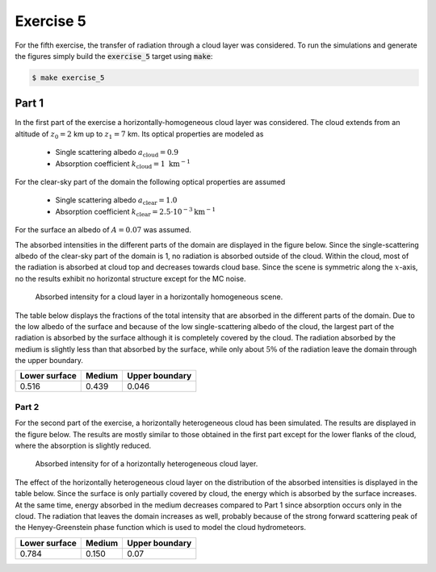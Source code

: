 Exercise 5
----------

For the fifth exercise, the transfer of radiation through a cloud layer was
considered. To run the simulations and generate the figures simply build
the :code:`exercise_5` target using :code:`make`:

.. code:: bash

 $ make exercise_5

Part 1
======

In the first part of the exercise a horizontally-homogeneous cloud layer was
considered. The cloud extends from an altitude of :math:`z_0 = 2` km up to
:math:`z_1 = 7` km. Its optical properties are modeled as

  - Single scattering albedo :math:`a_\text{cloud} = 0.9`
  - Absorption coefficient  :math:`k_\text{cloud} = 1\ \text{km}^{-1}`

For the clear-sky part of the domain the following optical properties are
assumed

  - Single scattering albedo :math:`a_\text{clear} = 1.0`
  - Absorption coefficient  :math:`k_\text{clear} = 2.5\cdot 10^{-3} \text{km}^{-1}`

For the surface an albedo of :math:`A = 0.07` was assumed.

The absorbed intensities in the different parts of the domain are displayed
in the figure below. Since the single-scattering albedo of the clear-sky part
of the domain is 1, no radiation is absorbed outside of the cloud. Within the
cloud, most of the radiation is absorbed at cloud top and decreases towards cloud
base. Since the scene is symmetric along the :math:`x`-axis, no the results
exhibit no horizontal structure except for the MC noise.

.. figure:: ../../bin/results_5_a.png
   :alt: 1D cloud model

   Absorbed intensity for a cloud layer in a horizontally homogeneous
   scene.

The table below displays the fractions of the total intensity that are absorbed
in the different parts of the domain. Due to the low albedo of the surface and
because of the low single-scattering albedo of the cloud, the largest part of
the radiation is absorbed by the surface although it is completely covered by
the cloud. The radiation absorbed by the medium is slightly less than that
absorbed by the surface, while only about :math:`5 \%` of the radiation leave
the domain through the upper boundary.

+---------------+----------+-----------------+
| Lower surface |  Medium  |  Upper boundary | 
+===============+==========+=================+
|        0.516  | 0.439    |          0.046  |
+---------------+----------+-----------------+

Part 2
~~~~~~

For the second part of the exercise, a horizontally heterogeneous cloud
has been simulated. The results are displayed in the figure below. The results
are mostly similar to those obtained in the first part except for the lower flanks
of the cloud, where the absorption is slightly reduced.

.. figure:: ../../bin/results_5_b.png
   :alt: 2D cloud model

   Absorbed intensity for of a horizontally heterogeneous cloud layer. 


The effect of the horizontally heterogeneous cloud layer on the distribution of
the absorbed intensities is displayed in the table below. Since the surface is
only partially covered by cloud, the energy which is absorbed by the surface
increases. At the same time, energy absorbed in the medium decreases compared to
Part 1 since absorption occurs only in the cloud. The radiation that leaves the
domain increases as well, probably because of the strong forward scattering peak
of the Henyey-Greenstein phase function which is used to model the cloud
hydrometeors.

+---------------+----------+-----------------+
| Lower surface |  Medium  |  Upper boundary | 
+===============+==========+=================+
|        0.784  | 0.150    |          0.07   |
+---------------+----------+-----------------+
